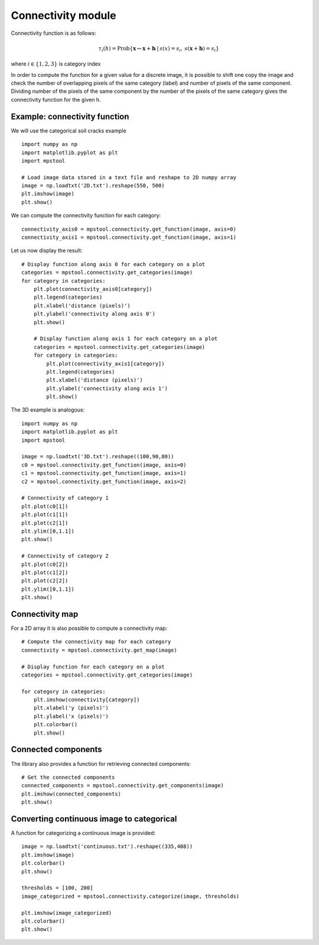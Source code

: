 Connectivity module
===================

Connectivity function is as follows:

.. math::
   \tau_i(h) = \textrm{Prob}\{\mathbf{x} \leftrightarrow \mathbf{x}+\mathbf{h} \: | \: s(x) =s_i, \: s(\mathbf{x}+\mathbf{h})=s_i \}
   
where :math:`i \in \{1,2,3\}` is category index

In order to compute the function for a given value for a discrete image,
it is possible to shift one copy the image and check the number of overlapping 
pixels of the same category (label) and number of pixels of the same component.
Dividing number of the pixels of the same component by the number of the pixels of the same
category gives the connectivity function for the given h.

Example: connectivity function
------------------------------

We will use the categorical soil cracks example ::

    import numpy as np
    import matplotlib.pyplot as plt
    import mpstool

    # Load image data stored in a text file and reshape to 2D numpy array
    image = np.loadtxt('2D.txt').reshape(550, 500)
    plt.imshow(image)
    plt.show()


We can compute the connectivity function for each category::

    connectivity_axis0 = mpstool.connectivity.get_function(image, axis=0)
    connectivity_axis1 = mpstool.connectivity.get_function(image, axis=1)

Let us now display the result::

    # Display function along axis 0 for each category on a plot
    categories = mpstool.connectivity.get_categories(image)
    for category in categories:
        plt.plot(connectivity_axis0[category])
        plt.legend(categories)
        plt.xlabel('distance (pixels)')
        plt.ylabel('connectivity along axis 0')
        plt.show()

        # Display function along axis 1 for each category on a plot
        categories = mpstool.connectivity.get_categories(image)
        for category in categories:
            plt.plot(connectivity_axis1[category])
            plt.legend(categories)
            plt.xlabel('distance (pixels)')
            plt.ylabel('connectivity along axis 1')
            plt.show()
            
The 3D example is analogous::

    import numpy as np
    import matplotlib.pyplot as plt
    import mpstool

    image = np.loadtxt('3D.txt').reshape((100,90,80))
    c0 = mpstool.connectivity.get_function(image, axis=0)
    c1 = mpstool.connectivity.get_function(image, axis=1)
    c2 = mpstool.connectivity.get_function(image, axis=2)

    # Connectivity of category 1
    plt.plot(c0[1])
    plt.plot(c1[1])
    plt.plot(c2[1])
    plt.ylim([0,1.1])
    plt.show()

    # Connectivity of category 2
    plt.plot(c0[2])
    plt.plot(c1[2])
    plt.plot(c2[2])
    plt.ylim([0,1.1])
    plt.show()


Connectivity map
----------------

For a 2D array it is also possible to compute a connectivity map::

    # Compute the connectivity map for each category
    connectivity = mpstool.connectivity.get_map(image)

    # Display function for each category on a plot
    categories = mpstool.connectivity.get_categories(image)

    for category in categories:
        plt.imshow(connectivity[category])
        plt.xlabel('y (pixels)')
        plt.ylabel('x (pixels)')
        plt.colorbar()
        plt.show()


Connected components
--------------------

The library also provides a function for retrieving connected components::

    # Get the connected components
    connected_components = mpstool.connectivity.get_components(image)
    plt.imshow(connected_components)
    plt.show()


Converting continuous image to categorical
------------------------------------------

A function for categorizing a continuous image is provided::

    image = np.loadtxt('continuous.txt').reshape((335,408))
    plt.imshow(image)
    plt.colorbar()
    plt.show()
    
    thresholds = [100, 200]
    image_categorized = mpstool.connectivity.categorize(image, thresholds)

    plt.imshow(image_categorized)
    plt.colorbar()
    plt.show()


..
  %$\epsilon_i = \sum_{k} |{2\tau_i(\mathbf{h_k}) - 2\tau^{\textrm{ref}}_i(\mathbf{h_k}) |}/{k} $
